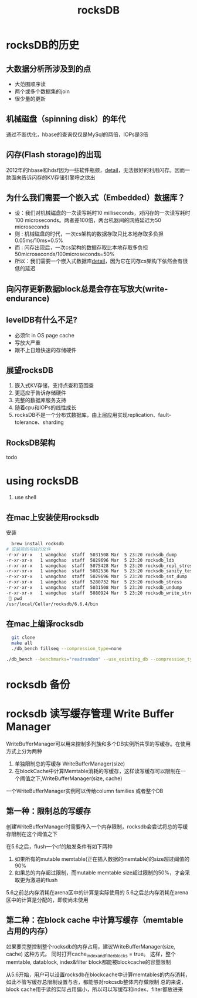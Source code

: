 #+title: rocksDB
* rocksDB的历史
** 大数据分析所涉及到的点
  + 大范围顺序读
  + 两个或多个数据集的join
  + 很少量的更新
** 机械磁盘（spinning disk）的年代
通过不断优化，hbase的查询仅仅是MySql的两倍，IOPs是3倍
** 闪存(Flash storage)的出现
2012年的hbase和hdsf因为一些软件瓶颈，[[http://hadoopblog.blogspot.com/2012/05/hadoop-and-solid-state-drives.html][detail]]，无法很好的利用闪存。因而一款面向告诉闪存的KV存储引擎呼之欲出
** 为什么我们需要一个嵌入式（Embedded）数据库？
+ 设：我们对机械磁盘的一次读写耗时10 milliseconds，对闪存的一次读写耗时100 microseconds。两者差100倍，两台机器间的网络延迟为50 microseconds
+ 则 : 机械磁盘的时代，一次cs架构的数据存取只比本地存取多负担0.05ms/10ms=0.5%
+ 而 : 闪存出现后，一次cs架构的数据存取比本地存取多负担50microseconds/100microseconds=50%
+ 所以：我们需要一个嵌入式数据库[[http://en.wikipedia.org/wiki/Embedded_database][detail]]，因为它在闪存cs架构下依然会有很低的延迟
** 向闪存更新数据block总是会存在写放大(write-endurance)
** levelDB有什么不足?
+ 必须fit in OS page cache
+ 写放大严重
+ 跟不上日趋快速的存储硬件
** 展望rocksDB
1. 嵌入式KV存储，支持点查和范围查
2. 更适应于告诉存储硬件
3. 完整的数据库服务支持
4. 随着cpu和IOPs的线性成长
5. rocksDB不是一个分布式数据库，由上层应用实现replication、fault-tolerance、sharding
** RocksDB架构
todo
* using rocksDB 
1. use shell
** 在mac上安装使用rocksdb
安装
#+BEGIN_SRC sh
  brew install rocksdb
# 安装完的可执行文件
-r-xr-xr-x   1 wangchao  staff  5031508 Mar  5 23:20 rocksdb_dump
-r-xr-xr-x   1 wangchao  staff  5029696 Mar  5 23:20 rocksdb_ldb
-r-xr-xr-x   1 wangchao  staff  5075428 Mar  5 23:20 rocksdb_repl_stress
-r-xr-xr-x   1 wangchao  staff  5082536 Mar  5 23:20 rocksdb_sanity_test
-r-xr-xr-x   1 wangchao  staff  5029696 Mar  5 23:20 rocksdb_sst_dump
-r-xr-xr-x   1 wangchao  staff  5280732 Mar  5 23:20 rocksdb_stress
-r-xr-xr-x   1 wangchao  staff  5031508 Mar  5 23:20 rocksdb_undump
-r-xr-xr-x   1 wangchao  staff  5080924 Mar  5 23:20 rocksdb_write_stress
  pwd
/usr/local/Cellar/rocksdb/6.6.4/bin
#+END_SRC
** 在mac上编译rocksdb
#+BEGIN_SRC sh
  git clone
  make all
  ./db_bench fillseq --compression_type=none

./db_bench --benchmarks="readrandom" --use_existing_db --compression_type=none --statistics
#+END_SRC
* rocksdb 备份
* rocksdb 读写缓存管理 Write Buffer Manager
WriteBufferManager可以用来控制多列族和多个DB实例所共享的写缓存。在使用方式上分为两种
1. 单独限制总的写缓存 WriteBufferManager(size)
2. 在blockCache中计算Memtable消耗的写缓存，这样读写缓存可以限制在一个阈值之下,WriteBufferManager(size, cache)

一个WriteBufferManager实例可以传给column families 或者整个DB
** 第一种：限制总的写缓存
创建WriteBufferManager时需要传入一个内存限制，rocksdb会尝试将总的写缓存限制在这个阈值之下

在5.6之后，flush一个cf的触发条件有如下两种
1. 如果所有的mutable memtable(正在插入数据的memtable)的size超过阈值的90%
2. 如果总的内存超过限制，而mutable memtable size超过限制的50%，才会采取更为激进的flush

5.6之前总内存消耗在arena区中的计算是实际使用的
5.6之后总内存消耗在arena区中的计算是分配的，即使尚未使用
** 第二种：在block cache 中计算写缓存（memtable占用的内存）
如果要完整控制整个rocksdb的内存占用，建议WriteBufferManager(size, cache) 这种方式。
同时打开cache_index_and_filter_blocks = true。
这样，整个memtable, datablock, index&filter block都能被blockcache的容量限制

从5.6开始，用户可以设置rocksdb在blockcache中计算memtables的内存消耗，如此不管写缓存总限制设置与否，都能够对rokcsdb整体内存做限制
总的来说，block cache用于读的实际占用偏小，所以可以写缓存和index、filter都放进来

